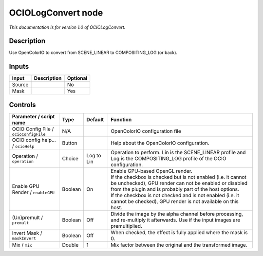 .. _fr.inria.openfx.OCIOLogConvert:

OCIOLogConvert node
===================

|pluginIcon| 

*This documentation is for version 1.0 of OCIOLogConvert.*

Description
-----------

Use OpenColorIO to convert from SCENE\_LINEAR to COMPOSITING\_LOG (or back).

Inputs
------

+----------+---------------+------------+
| Input    | Description   | Optional   |
+==========+===============+============+
| Source   |               | No         |
+----------+---------------+------------+
| Mask     |               | Yes        |
+----------+---------------+------------+

Controls
--------

.. tabularcolumns:: |>{\raggedright}p{0.2\columnwidth}|>{\raggedright}p{0.06\columnwidth}|>{\raggedright}p{0.07\columnwidth}|p{0.63\columnwidth}|

.. cssclass:: longtable

+-----------------------------------------+-----------+--------------+--------------------------------------------------------------------------------------------------------------------------------------------------------------------------------------+
| Parameter / script name                 | Type      | Default      | Function                                                                                                                                                                             |
+=========================================+===========+==============+======================================================================================================================================================================================+
| OCIO Config File / ``ocioConfigFile``   | N/A       |              | OpenColorIO configuration file                                                                                                                                                       |
+-----------------------------------------+-----------+--------------+--------------------------------------------------------------------------------------------------------------------------------------------------------------------------------------+
| OCIO config help... / ``ocioHelp``      | Button    |              | Help about the OpenColorIO configuration.                                                                                                                                            |
+-----------------------------------------+-----------+--------------+--------------------------------------------------------------------------------------------------------------------------------------------------------------------------------------+
| Operation / ``operation``               | Choice    | Log to Lin   | Operation to perform. Lin is the SCENE\_LINEAR profile and Log is the COMPOSITING\_LOG profile of the OCIO configuration.                                                            |
+-----------------------------------------+-----------+--------------+--------------------------------------------------------------------------------------------------------------------------------------------------------------------------------------+
| Enable GPU Render / ``enableGPU``       | Boolean   | On           | | Enable GPU-based OpenGL render.                                                                                                                                                    |
|                                         |           |              | | If the checkbox is checked but is not enabled (i.e. it cannot be unchecked), GPU render can not be enabled or disabled from the plugin and is probably part of the host options.   |
|                                         |           |              | | If the checkbox is not checked and is not enabled (i.e. it cannot be checked), GPU render is not available on this host.                                                           |
+-----------------------------------------+-----------+--------------+--------------------------------------------------------------------------------------------------------------------------------------------------------------------------------------+
| (Un)premult / ``premult``               | Boolean   | Off          | Divide the image by the alpha channel before processing, and re-multiply it afterwards. Use if the input images are premultiplied.                                                   |
+-----------------------------------------+-----------+--------------+--------------------------------------------------------------------------------------------------------------------------------------------------------------------------------------+
| Invert Mask / ``maskInvert``            | Boolean   | Off          | When checked, the effect is fully applied where the mask is 0.                                                                                                                       |
+-----------------------------------------+-----------+--------------+--------------------------------------------------------------------------------------------------------------------------------------------------------------------------------------+
| Mix / ``mix``                           | Double    | 1            | Mix factor between the original and the transformed image.                                                                                                                           |
+-----------------------------------------+-----------+--------------+--------------------------------------------------------------------------------------------------------------------------------------------------------------------------------------+

.. |pluginIcon| image:: fr.inria.openfx.OCIOLogConvert.png
   :width: 10.0%

